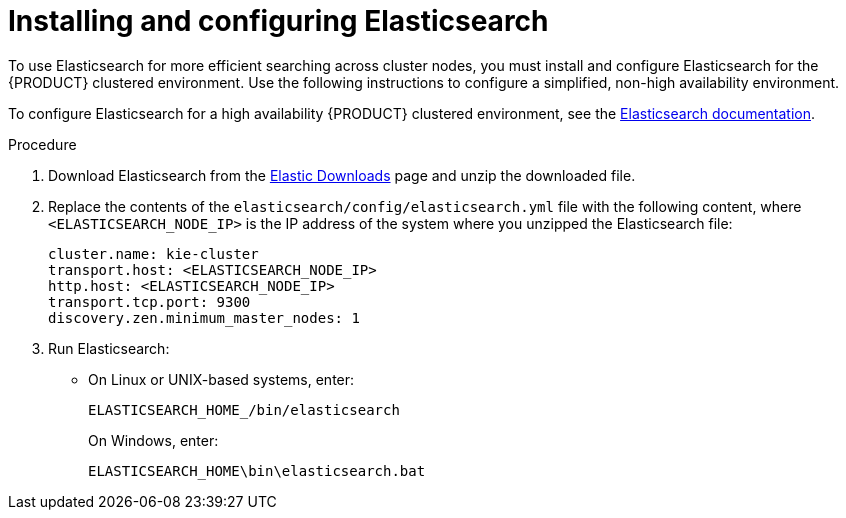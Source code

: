 [id='clustering-elasticsearch-proc_{context}']
= Installing and configuring Elasticsearch

To use Elasticsearch for more efficient searching across cluster nodes, you must install and configure Elasticsearch for the {PRODUCT} clustered environment. Use the following instructions to configure a simplified, non-high availability environment.

To configure Elasticsearch for a high availability {PRODUCT} clustered environment, see the https://www.elastic.co/guide/en/elasticsearch/reference/5.6/system-config.html[Elasticsearch documentation].

.Procedure
. Download Elasticsearch from the  https://www.elastic.co/downloads[Elastic Downloads] page and unzip the downloaded file.
. Replace the contents of the `elasticsearch/config/elasticsearch.yml` file with the following content, where `<ELASTICSEARCH_NODE_IP>` is the IP address of the system where you unzipped the Elasticsearch file:
+
[source]
----
cluster.name: kie-cluster
transport.host: <ELASTICSEARCH_NODE_IP>
http.host: <ELASTICSEARCH_NODE_IP>
transport.tcp.port: 9300
discovery.zen.minimum_master_nodes: 1
----
. Run Elasticsearch:
+
* On Linux or UNIX-based systems, enter:
+
[source]
----
ELASTICSEARCH_HOME_/bin/elasticsearch
----
+
On Windows, enter:
+
[source]
----
ELASTICSEARCH_HOME\bin\elasticsearch.bat
----
